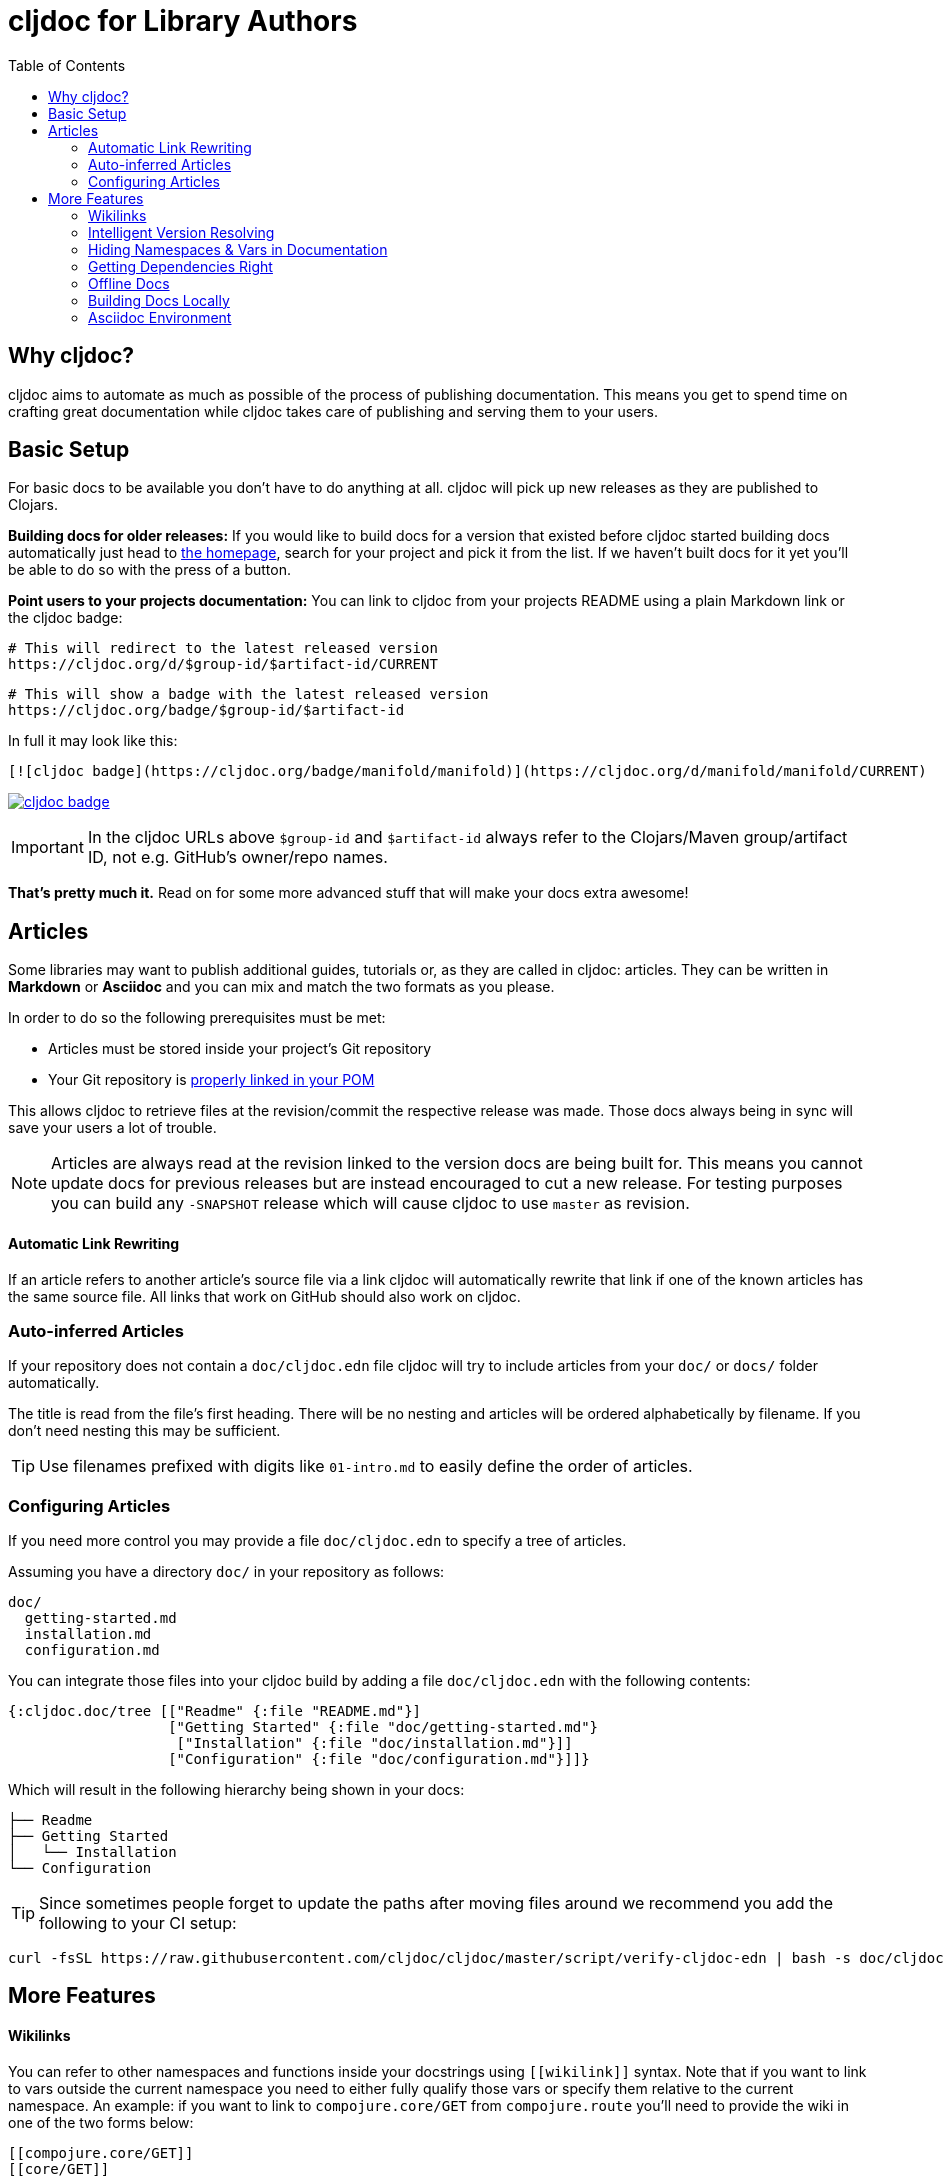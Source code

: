 = cljdoc for Library Authors
:toc:

== Why cljdoc?

cljdoc aims to automate as much as possible of the process of publishing documentation. This means you get to spend time on crafting great documentation while cljdoc takes care of publishing and serving them to your users.

== Basic Setup

For basic docs to be available you don't have to do anything at all. cljdoc will pick up new releases as they are published to Clojars.

*Building docs for older releases:* If you would like to build docs for a version that existed before cljdoc started building docs automatically just head to link:https://cljdoc.org[the homepage], search for your project and pick it from the list. If we haven't built docs for it yet you'll be able to do so with the press of a button.

*Point users to your projects documentation:* You can link to cljdoc from your projects README using a plain Markdown link or the cljdoc badge:

[source,sh]
----
# This will redirect to the latest released version
https://cljdoc.org/d/$group-id/$artifact-id/CURRENT
----

[source,sh]
----
# This will show a badge with the latest released version
https://cljdoc.org/badge/$group-id/$artifact-id
----

In full it may look like this:

[source,markdown]
----
[![cljdoc badge](https://cljdoc.org/badge/manifold/manifold)](https://cljdoc.org/d/manifold/manifold/CURRENT)
----

link:https://cljdoc.org/d/manifold/manifold/CURRENT[image:https://cljdoc.org/badge/manifold/manifold[cljdoc badge]]

IMPORTANT: In the cljdoc URLs above `$group-id` and `$artifact-id` always refer to the Clojars/Maven group/artifact ID, not e.g. GitHub's owner/repo names.

*That's pretty much it.* Read on for some more advanced stuff that will make your docs extra awesome!

== Articles

Some libraries may want to publish additional guides, tutorials or, as they are called in cljdoc: articles. They can be written in **Markdown** or **Asciidoc** and you can mix and match the two formats as you please.

In order to do so the following prerequisites must be met:

* Articles must be stored inside your project's Git repository 
* Your Git repository is link:faq.md#how-do-i-set-scm-info-for-my-project[properly linked in your POM]

This allows cljdoc to retrieve files at the revision/commit the respective release was made. Those docs always being in sync will save your users a lot of trouble.

NOTE: Articles are always read at the revision linked to the version docs are being built for. This means you cannot update docs for previous releases but are instead encouraged to cut a new release. For testing purposes you can build any `-SNAPSHOT` release which will cause cljdoc to use `master` as revision.

==== Automatic Link Rewriting

If an article refers to another article's source file via a link cljdoc will automatically rewrite that link if one of the known articles has the same source file. All links that work on GitHub should also work on cljdoc.

=== Auto-inferred Articles

If your repository does not contain a `doc/cljdoc.edn` file cljdoc will try to include articles from your `doc/` or `docs/` folder automatically. 

The title is read from the file's first heading. There will be no nesting and articles will be ordered alphabetically by filename. If you don't need nesting this may be sufficient.

TIP: Use filenames prefixed with digits like `01-intro.md` to easily define the order of articles.

=== Configuring Articles

If you need more control you may provide a file `doc/cljdoc.edn` to specify a tree of articles.

Assuming you have a directory `doc/` in your repository as follows:

----
doc/
  getting-started.md
  installation.md
  configuration.md
----

You can integrate those files into your cljdoc build by adding a file `doc/cljdoc.edn` with the following contents:

[source,clojure]
----
{:cljdoc.doc/tree [["Readme" {:file "README.md"}]
                   ["Getting Started" {:file "doc/getting-started.md"}
                    ["Installation" {:file "doc/installation.md"}]]
                   ["Configuration" {:file "doc/configuration.md"}]]}
----

Which will result in the following hierarchy being shown in your docs:

----
├── Readme
├── Getting Started
│   └── Installation
└── Configuration
----

TIP: Since sometimes people forget to update the paths after moving files around we recommend you add the following to your CI setup:

[source,shell]
----
curl -fsSL https://raw.githubusercontent.com/cljdoc/cljdoc/master/script/verify-cljdoc-edn | bash -s doc/cljdoc.edn
----

== More Features

==== Wikilinks

You can refer to other namespaces and functions inside your docstrings using `\[[wikilink]]` syntax. Note that if you want to link to vars outside the current namespace you need to either fully qualify those vars or specify them relative to the current namespace. An example: if you want to link to `compojure.core/GET` from `compojure.route` you'll need to provide the wiki in one of the two forms below:

----
[[compojure.core/GET]]
[[core/GET]]
----

==== Intelligent Version Resolving

If you want to refer to namespaces, vars or similar in an article you can use `CURRENT` instead of a specific version.

- If that link is clicked while viewing the project's docs on cljdoc the version will be resolved based on the referring URL.
- If that link is clicked outside of cljdoc the version will be resolved to the latest release version.

An example linking to `reagent.core`:

https://cljdoc.org/d/reagent/reagent/CURRENT/api/reagent.core

==== Hiding Namespaces & Vars in Documentation

To hide namespaces or vars from documentation, annotate them with `:no-doc` metadata as in the examples below:

[source,clojure]
----
(defn ^:no-doc hidden [x])
----

[source,clojure]
----
(ns ^:no-doc namespace.hidden
  "This ns shouldn't show in the docs.")
----

[source,clojure]
----
(ns namespace.hidden
  "This ns shouldn't show in the docs."
  {:no-doc true})
----

==== Getting Dependencies Right

cljdoc will try to load all namespaces that are part of the jar for your artifact. If you include namespaces that require additional/optional dependencies, make sure you declare them in your `pom.xml` (commonly done via Leiningen/Boot). If you don't want these dependencies to be included by default, mark them with `:scope "provided"`. This will cause dependency resolution to skip those dependencies but allow cljdoc to inspect your `pom.xml` and load them.

==== Offline Docs

See link:for-users.md#offline-docs[Offline Docs]

==== Building Docs Locally

This may be useful to test your changes without pushing new releases
to Clojars or commits to Github. See link:/doc/running-cljdoc-locally.md[Running cljdoc locally] for details.

==== Asciidoc Environment

Similar to GitHub, cljdoc will set an `env-cljdoc` attribute when
rendering your Asciidoc file. This allows you to hide or show sections
of your document or set configuration parameters.

[source,asciidoc]
----
ifdef::env-cljdoc[]
THIS WILL BE SHOWN ON CLJDOC
endif::[]
ifndef::env-cljdoc[]
THIS WILL BE SHOWN EVERYWHERE ELSE
endif::[]
----